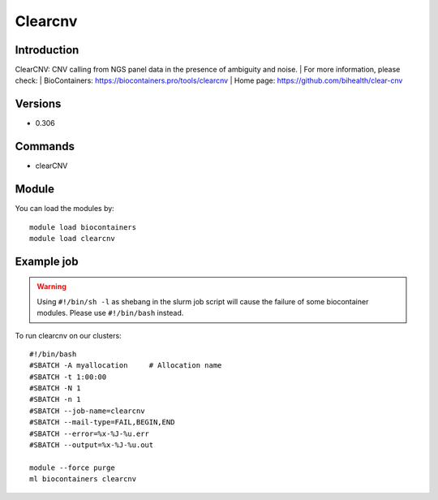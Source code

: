 .. _backbone-label:

Clearcnv
==============================

Introduction
~~~~~~~~
ClearCNV: CNV calling from NGS panel data in the presence of ambiguity and noise.
| For more information, please check:
| BioContainers: https://biocontainers.pro/tools/clearcnv 
| Home page: https://github.com/bihealth/clear-cnv

Versions
~~~~~~~~
- 0.306

Commands
~~~~~~~
- clearCNV

Module
~~~~~~~~
You can load the modules by::

    module load biocontainers
    module load clearcnv

Example job
~~~~~
.. warning::
    Using ``#!/bin/sh -l`` as shebang in the slurm job script will cause the failure of some biocontainer modules. Please use ``#!/bin/bash`` instead.

To run clearcnv on our clusters::

    #!/bin/bash
    #SBATCH -A myallocation     # Allocation name
    #SBATCH -t 1:00:00
    #SBATCH -N 1
    #SBATCH -n 1
    #SBATCH --job-name=clearcnv
    #SBATCH --mail-type=FAIL,BEGIN,END
    #SBATCH --error=%x-%J-%u.err
    #SBATCH --output=%x-%J-%u.out

    module --force purge
    ml biocontainers clearcnv
